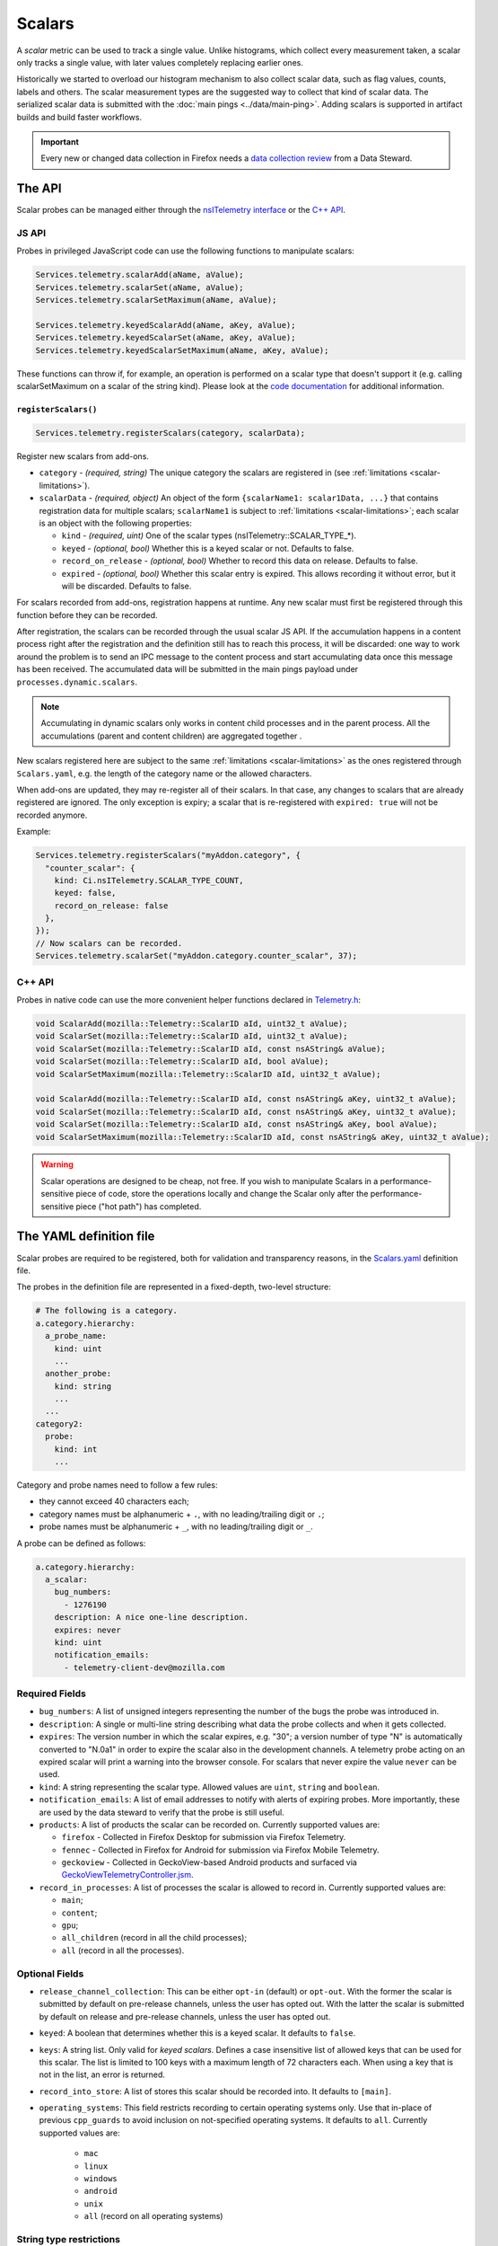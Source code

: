=======
Scalars
=======

A *scalar* metric can be used to track a single value. Unlike
histograms, which collect every measurement taken, a scalar only
tracks a single value, with later values completely replacing earlier
ones.

Historically we started to overload our histogram mechanism to also collect scalar data,
such as flag values, counts, labels and others.
The scalar measurement types are the suggested way to collect that kind of scalar data.
The serialized scalar data is submitted with the :doc:`main pings <../data/main-ping>`. Adding scalars is supported in artifact builds and build faster workflows.

.. important::

    Every new or changed data collection in Firefox needs a `data collection review <https://wiki.mozilla.org/Firefox/Data_Collection>`__ from a Data Steward.

The API
=======
Scalar probes can be managed either through the `nsITelemetry interface <https://dxr.mozilla.org/mozilla-central/source/toolkit/components/telemetry/core/nsITelemetry.idl>`_
or the `C++ API <https://dxr.mozilla.org/mozilla-central/source/toolkit/components/telemetry/core/Telemetry.h>`_.

JS API
------
Probes in privileged JavaScript code can use the following functions to manipulate scalars:

.. code-block:: js

  Services.telemetry.scalarAdd(aName, aValue);
  Services.telemetry.scalarSet(aName, aValue);
  Services.telemetry.scalarSetMaximum(aName, aValue);

  Services.telemetry.keyedScalarAdd(aName, aKey, aValue);
  Services.telemetry.keyedScalarSet(aName, aKey, aValue);
  Services.telemetry.keyedScalarSetMaximum(aName, aKey, aValue);

These functions can throw if, for example, an operation is performed on a scalar type that doesn't support it
(e.g. calling scalarSetMaximum on a scalar of the string kind). Please look at the `code documentation <https://dxr.mozilla.org/mozilla-central/search?q=regexp%3ATelemetryScalar%3A%3A(Set%7CAdd)+file%3ATelemetryScalar.cpp&redirect=false>`_ for
additional information.

.. _registerscalars:

``registerScalars()``
~~~~~~~~~~~~~~~~~~~~~

.. code-block:: js

  Services.telemetry.registerScalars(category, scalarData);

Register new scalars from add-ons.

* ``category`` - *(required, string)* The unique category the scalars are registered in (see :ref:`limitations <scalar-limitations>`).
* ``scalarData`` - *(required, object)* An object of the form ``{scalarName1: scalar1Data, ...}`` that contains registration data for multiple scalars; ``scalarName1`` is subject to :ref:`limitations <scalar-limitations>`; each scalar is an object with the following properties:

  * ``kind`` - *(required, uint)*  One of the scalar types (nsITelemetry::SCALAR_TYPE_*).
  * ``keyed`` - *(optional, bool)* Whether this is a keyed scalar or not. Defaults to false.
  * ``record_on_release`` - *(optional, bool)* Whether to record this data on release. Defaults to false.
  * ``expired`` - *(optional, bool)* Whether this scalar entry is expired. This allows recording it without error, but it will be discarded. Defaults to false.

For scalars recorded from add-ons, registration happens at runtime. Any new scalar must first be registered through this function before they can be recorded.

After registration, the scalars can be recorded through the usual scalar JS API. If the accumulation happens in a content process right after the registration and the definition still has to reach this process, it will be discarded: one way to work around the problem is to send an IPC message to the content process and start accumulating data once this message has been received. The accumulated data will be submitted in the main pings payload under ``processes.dynamic.scalars``.

.. note::

    Accumulating in dynamic scalars only works in content child processes and in the parent process. All the accumulations (parent and content children) are aggregated together .

New scalars registered here are subject to the same :ref:`limitations <scalar-limitations>` as the ones registered through ``Scalars.yaml``, e.g. the length of the category name or the allowed characters.

When add-ons are updated, they may re-register all of their scalars. In that case, any changes to scalars that are already registered are ignored. The only exception is expiry; a scalar that is re-registered with ``expired: true`` will not be recorded anymore.

Example:

.. code-block:: js

  Services.telemetry.registerScalars("myAddon.category", {
    "counter_scalar": {
      kind: Ci.nsITelemetry.SCALAR_TYPE_COUNT,
      keyed: false,
      record_on_release: false
    },
  });
  // Now scalars can be recorded.
  Services.telemetry.scalarSet("myAddon.category.counter_scalar", 37);

C++ API
-------
Probes in native code can use the more convenient helper functions declared in `Telemetry.h <https://dxr.mozilla.org/mozilla-central/source/toolkit/components/telemetry/core/Telemetry.h>`_:

.. code-block:: cpp

    void ScalarAdd(mozilla::Telemetry::ScalarID aId, uint32_t aValue);
    void ScalarSet(mozilla::Telemetry::ScalarID aId, uint32_t aValue);
    void ScalarSet(mozilla::Telemetry::ScalarID aId, const nsAString& aValue);
    void ScalarSet(mozilla::Telemetry::ScalarID aId, bool aValue);
    void ScalarSetMaximum(mozilla::Telemetry::ScalarID aId, uint32_t aValue);

    void ScalarAdd(mozilla::Telemetry::ScalarID aId, const nsAString& aKey, uint32_t aValue);
    void ScalarSet(mozilla::Telemetry::ScalarID aId, const nsAString& aKey, uint32_t aValue);
    void ScalarSet(mozilla::Telemetry::ScalarID aId, const nsAString& aKey, bool aValue);
    void ScalarSetMaximum(mozilla::Telemetry::ScalarID aId, const nsAString& aKey, uint32_t aValue);

.. warning::

  Scalar operations are designed to be cheap, not free. If you wish to manipulate Scalars in a performance-sensitive piece of code, store the operations locally and change the Scalar only after the performance-sensitive piece ("hot path") has completed.

The YAML definition file
========================
Scalar probes are required to be registered, both for validation and transparency reasons,
in the `Scalars.yaml <https://dxr.mozilla.org/mozilla-central/source/toolkit/components/telemetry/Scalars.yaml>`_
definition file.

The probes in the definition file are represented in a fixed-depth, two-level structure:

.. code-block:: yaml

    # The following is a category.
    a.category.hierarchy:
      a_probe_name:
        kind: uint
        ...
      another_probe:
        kind: string
        ...
      ...
    category2:
      probe:
        kind: int
        ...

.. _scalar-limitations:

Category and probe names need to follow a few rules:

- they cannot exceed 40 characters each;
- category names must be alphanumeric + ``.``, with no leading/trailing digit or ``.``;
- probe names must be alphanumeric + ``_``, with no leading/trailing digit or ``_``.

A probe can be defined as follows:

.. code-block:: yaml

    a.category.hierarchy:
      a_scalar:
        bug_numbers:
          - 1276190
        description: A nice one-line description.
        expires: never
        kind: uint
        notification_emails:
          - telemetry-client-dev@mozilla.com

Required Fields
---------------

- ``bug_numbers``: A list of unsigned integers representing the number of the bugs the probe was introduced in.
- ``description``: A single or multi-line string describing what data the probe collects and when it gets collected.
- ``expires``: The version number in which the scalar expires, e.g. "30"; a version number of type "N" is automatically converted to "N.0a1" in order to expire the scalar also in the development channels. A telemetry probe acting on an expired scalar will print a warning into the browser console. For scalars that never expire the value ``never`` can be used.
- ``kind``: A string representing the scalar type. Allowed values are ``uint``, ``string`` and ``boolean``.
- ``notification_emails``: A list of email addresses to notify with alerts of expiring probes. More importantly, these are used by the data steward to verify that the probe is still useful.
- ``products``: A list of products the scalar can be recorded on. Currently supported values are:

  - ``firefox`` - Collected in Firefox Desktop for submission via Firefox Telemetry.
  - ``fennec`` - Collected in Firefox for Android for submission via Firefox Mobile Telemetry.
  - ``geckoview`` - Collected in GeckoView-based Android products and surfaced via `GeckoViewTelemetryController.jsm <https://hg.mozilla.org/mozilla-central/raw-file/tip/toolkit/components/telemetry/geckoview/GeckoViewTelemetryController.jsm>`__.

- ``record_in_processes``: A list of processes the scalar is allowed to record in. Currently supported values are:

  - ``main``;
  - ``content``;
  - ``gpu``;
  - ``all_children`` (record in all the child processes);
  - ``all`` (record in all the processes).

Optional Fields
---------------

- ``release_channel_collection``: This can be either ``opt-in`` (default) or ``opt-out``. With the former the scalar is submitted by default on pre-release channels, unless the user has opted out. With the latter the scalar is submitted by default on release and pre-release channels, unless the user has opted out.
- ``keyed``: A boolean that determines whether this is a keyed scalar. It defaults to ``false``.
- ``keys``: A string list. Only valid for *keyed scalars*. Defines a case insensitive list of allowed keys that can be used for this scalar. The list is limited to 100 keys with a maximum length of 72 characters each. When using a key that is not in the list, an error is returned.
- ``record_into_store``: A list of stores this scalar should be recorded into. It defaults to ``[main]``.
- ``operating_systems``: This field restricts recording to certain operating systems only. Use that in-place of previous ``cpp_guards`` to avoid inclusion on not-specified operating systems. It defaults to ``all``. Currently supported values are:

   - ``mac``
   - ``linux``
   - ``windows``
   - ``android``
   - ``unix``
   - ``all`` (record on all operating systems)

String type restrictions
------------------------
To prevent abuses, the content of a string scalar is limited to 50 characters in length. Trying
to set a longer string will result in an error and no string being set.

.. _scalars.keyed-scalars:

Keyed Scalars
-------------
Keyed scalars are collections of ``uint`` or ``boolean`` scalar types, indexed by a string key that can contain UTF8 characters and cannot be longer than 72 characters. Keyed scalars can contain up to 100 keys. This scalar type is for example useful when you want to break down certain counts by a name, like how often searches happen with which search engine.

Keyed ``string`` scalars are not supported.

Keyed scalars should only be used if the set of keys are not known beforehand. If the keys are from a known set of strings, other options are preferred if suitable, like categorical histograms or splitting measurements up into separate scalars.

Multiple processes caveats
--------------------------
When recording data in different processes of the same type (e.g. multiple content processes), the user is responsible for preventing races between the operations on the scalars.
Races can happen because scalar changes are sent from each child process to the parent process, and then merged into the final storage location. Since there's no synchronization between the processes, operations like ``setMaximum`` can potentially produce different results if sent from more than one child process.

The processor scripts
=====================
The scalar definition file is processed and checked for correctness at compile time. If it
conforms to the specification, the processor scripts generate two C++ headers files, included
by the Telemetry C++ core.

gen_scalar_data.py
------------------
This script is called by the build system to generate the ``TelemetryScalarData.h`` C++ header
file out of the scalar definitions.
This header file contains an array holding the scalar names and version strings, in addition
to an array of ``ScalarInfo`` structures representing all the scalars.

gen_scalar_enum.py
------------------
This script is called by the build system to generate the ``TelemetryScalarEnums.h`` C++ header
file out of the scalar definitions.
This header file contains an enum class with all the scalar identifiers used to access them
from code through the C++ API.

Adding a new probe
==================
Making a scalar measurement is a two step process:

1. add the probe definition to the scalar registry;
2. record into the scalar using the API.

Registering the scalar
----------------------
Let's start by registering two probes in the `Scalars.yaml <https://dxr.mozilla.org/mozilla-central/source/toolkit/components/telemetry/Scalars.yaml>`_ definition file: a simple boolean scalar and a keyed unsigned scalar.

.. code-block:: yaml

    # The following section contains the demo scalars.
    profile:
      was_reset:
        bug_numbers:
          - 1301364
        description: True if the profile was reset.
        expires: "60"
        kind: boolean
        notification_emails:
          - change-me@allizom.com
        release_channel_collection: opt-out
        record_in_processes:
          - 'main'

    ui:
      download_button_activated:
        bug_numbers:
          - 1301364
        description: >
          The number of times the download button was activated, per
          input type (e.g. 'mouse_click', 'touchscreen', ...).
        expires: "60"
        kind: uint
        keyed: true
        notification_emails:
          - change-me@allizom.com
        release_channel_collection: opt-in
        record_in_processes:
          - 'main'

These two scalars have different collection policies and are both constrained to recording only in the main process.
For example, the ``ui.download_button_activated`` can be recorded only by users on running pre-release builds of Firefox.

Using the JS API
----------------
Changing the demo scalars from privileged JavaScript code is straightforward:

.. code-block:: js

  // Set the scalar value: trying to use a non-boolean value doesn't throw
  // but rather prints a warning to the browser console
  Services.telemetry.scalarSet("profile.was_reset", true);

  // This call increments the value stored in "mouse_click" within the
  // "ui.download_button_activated" scalar, by 1.
  Services.telemetry.keyedScalarAdd("ui.download_button_activated", "mouse_click", 1);

More usage examples can be found in the tests covering the `JS Scalars API <https://dxr.mozilla.org/mozilla-central/source/toolkit/components/telemetry/tests/unit/test_TelemetryScalars.js>`_ and `child processes scalars <https://dxr.mozilla.org/mozilla-central/source/toolkit/components/telemetry/tests/unit/test_ChildScalars.js>`_.

Using the C++ API
-----------------
Native code can take advantage of Scalars as well, by including the ``Telemetry.h`` header file.

.. code-block:: cpp

    Telemetry::ScalarSet(Telemetry::ScalarID::PROFILE_WAS_RESET, false);

    Telemetry::ScalarAdd(Telemetry::ScalarID::UI_DOWNLOAD_BUTTON_ACTIVATED,
                         NS_LITERAL_STRING("touchscreen"), 1);

The ``ScalarID`` enum is automatically generated by the build process, with an example being available `here <https://dxr.mozilla.org/mozilla-central/search?q=path%3ATelemetryScalarEnums.h&redirect=false>`_ .

Other examples can be found in the `test coverage <https://dxr.mozilla.org/mozilla-central/source/toolkit/components/telemetry/tests/gtest/TestScalars.cpp>`_ for the scalars C++ API.

Version History
===============

- Firefox 50: Initial scalar support (`bug 1276195 <https://bugzilla.mozilla.org/show_bug.cgi?id=1276195>`_).
- Firefox 51: Added keyed scalars (`bug 1277806 <https://bugzilla.mozilla.org/show_bug.cgi?id=1277806>`_).
- Firefox 53: Added child process scalars (`bug 1278556 <https://bugzilla.mozilla.org/show_bug.cgi?id=1278556>`_).
- Firefox 58

  - Added support for recording new scalars from add-ons (`bug 1393801 <bug https://bugzilla.mozilla.org/show_bug.cgi?id=1393801>`_).
  - Ignore re-registering existing scalars for a category instead of failing (`bug 1409323 <https://bugzilla.mozilla.org/show_bug.cgi?id=1409323>`_).

- Firefox 60: Enabled support for adding scalars in artifact builds and build-faster workflows (`bug 1425909 <https://bugzilla.mozilla.org/show_bug.cgi?id=1425909>`_).
- Firefox 66: Replace ``cpp_guard`` with ``operating_systems`` (`bug 1482912 <https://bugzilla.mozilla.org/show_bug.cgi?id=1482912>`_)`
